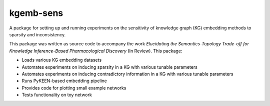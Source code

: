 kgemb-sens
=============
A package for setting up and running experiments on the sensitivity of knowledge graph (KG) embedding methods to
sparsity and inconsistency.

This package was written as source code to accompany the work `Elucidating the Semantics-Topology Trade-off for Knowledge Inference-Based Pharmacological Discovery` (In Review). This package:

- Loads various KG embedding datasets
- Automates experiments on inducing sparsity in a KG with various tunable parameters
- Automates experiments on inducing contradictory information in a KG with various tunable parameters
- Runs PyKEEN-based embedding pipeline
- Provides code for plotting small example networks
- Tests functionality on toy network
